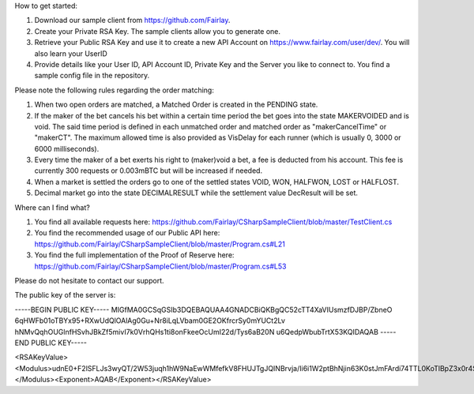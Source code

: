 ﻿How to get started:

1. Download our sample client from https://github.com/Fairlay.
2. Create your Private RSA Key. The sample clients allow you to generate one.
3. Retrieve your Public RSA Key and use it to create a new API Account on https://www.fairlay.com/user/dev/. You will also learn your UserID 
4. Provide details like your User ID, API Account ID, Private Key and the Server you like to connect to. You find a sample config file in the repository.


Please note the following rules regarding the order matching: 
 
1. When two open orders are matched, a Matched Order is created in the PENDING state.  
2. If the maker of the bet cancels his bet within a certain time period the bet goes into the state MAKERVOIDED and is void.  The said time period is defined in each unmatched order  and matched order as "makerCancelTime" or "makerCT". The maximum allowed time is also provided as VisDelay for each runner  (which is usually 0, 3000 or 6000 milliseconds).
3. Every time the maker of a bet exerts his right to (maker)void a bet, a fee is deducted from his account. This fee is currently 300 requests or 0.003mBTC but will be increased if needed. 
4. When a market is settled the orders go to one of the settled states VOID, WON, HALFWON, LOST or HALFLOST.  
5. Decimal market go into the state DECIMALRESULT while the settlement value DecResult will be set.

Where can I find what?

1. You find all available requests here: https://github.com/Fairlay/CSharpSampleClient/blob/master/TestClient.cs
2. You find the recommended usage of our Public API here: https://github.com/Fairlay/CSharpSampleClient/blob/master/Program.cs#L21
3. You find the full implementation of the Proof of Reserve here: https://github.com/Fairlay/CSharpSampleClient/blob/master/Program.cs#L53



Please do not hesitate to contact our support. 


The public key of the server is: 

-----BEGIN PUBLIC KEY-----
MIGfMA0GCSqGSIb3DQEBAQUAA4GNADCBiQKBgQC52cTT4XaVIUsmzfDJBP/ZbneO
6qHWFb01oTBYx95+RXwUdQlOAlAg0Gu+Nr8iLqLVbam0GE2OKfrcrSy0mYUCt2Lv
hNMvQqhOUGlnfHSvhJBkZf5mivI7k0VrhQHs1ti8onFkeeOcUmI22d/Tys6aB20N
u6QedpWbubTrtX53KQIDAQAB
-----END PUBLIC KEY-----

<RSAKeyValue><Modulus>udnE0+F2lSFLJs3wyQT/2W53juqh1hW9NaEwWMfefkV8FHUJTgJQINBrvja/Ii6i1W2ptBhNjin63K0stJmFArdi74TTL0KoTlBpZ3x0r4SQZGX+ZoryO5NFa4UB7NbYvKJxZHnjnFJiNtnf08rOmgdtDbukHnaVm7m067V+dyk=</Modulus><Exponent>AQAB</Exponent></RSAKeyValue>
